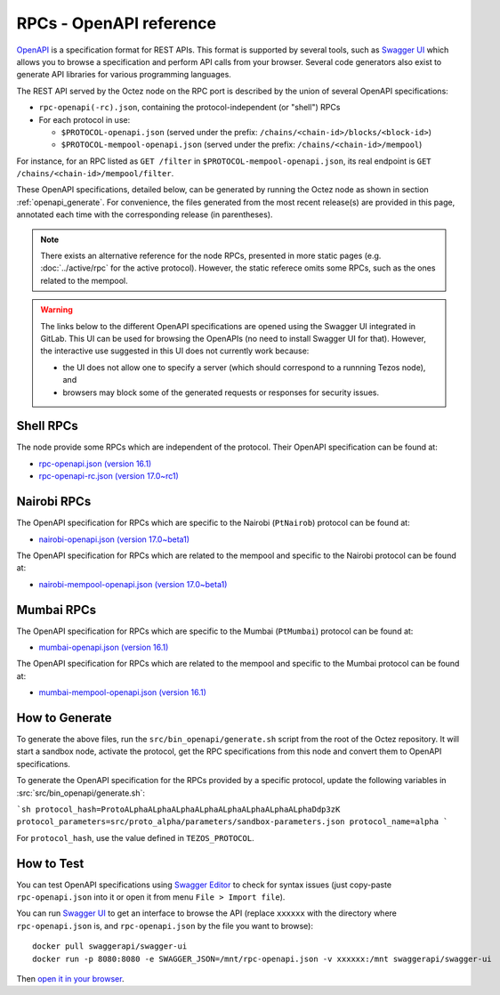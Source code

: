 RPCs - OpenAPI reference
========================

`OpenAPI <https://swagger.io/specification/>`_ is a specification format for REST APIs.
This format is supported by several tools, such as
`Swagger UI <https://swagger.io/tools/swagger-ui/>`_ which allows you to browse
a specification and perform API calls from your browser.
Several code generators also exist to generate API libraries for various
programming languages.

The REST API served by the Octez node on the RPC port is described by the union of several OpenAPI specifications:

- ``rpc-openapi(-rc).json``, containing the protocol-independent (or "shell") RPCs
- For each protocol in use:

  + ``$PROTOCOL-openapi.json`` (served under the prefix: ``/chains/<chain-id>/blocks/<block-id>``)
  + ``$PROTOCOL-mempool-openapi.json`` (served under the prefix: ``/chains/<chain-id>/mempool``)

For instance, for an RPC listed as ``GET /filter`` in ``$PROTOCOL-mempool-openapi.json``, its real endpoint is ``GET /chains/<chain-id>/mempool/filter``.

These OpenAPI specifications, detailed below, can be generated by running the Octez node as shown in section :ref:`openapi_generate`.
For convenience, the files generated from the most recent release(s) are provided in this page, annotated each time with the corresponding release (in parentheses).

.. note::
    There exists an alternative reference for the node RPCs, presented in more static pages (e.g. :doc:`../active/rpc` for the active protocol).
    However, the static referece omits some RPCs, such as the ones related to the mempool.

.. warning::
    The links below to the different OpenAPI specifications are opened using the Swagger UI integrated in GitLab.
    This UI can be used for browsing the OpenAPIs (no need to install Swagger UI for that).
    However, the interactive use suggested in this UI does not currently work because:

    - the UI does not allow one to specify a server (which should correspond to a runnning Tezos node), and
    - browsers may block some of the generated requests or responses for security issues.

Shell RPCs
----------

.. Note: the links currently point to master because no release branch
.. currently has the OpenAPI specification.
..
.. As soon as an actual release has this specification we should update
.. this section and the next one. The idea would be to link to all release tags,
.. and have an additional link at the top to the latest-release branch.
.. We'll probably remove the link to the specification for version 7.5 at this point
.. since it does not make sense to keep it in master forever.

The node provide some RPCs which are independent of the protocol.
Their OpenAPI specification can be found at:

- `rpc-openapi.json (version 16.1) <https://gitlab.com/tezos/tezos/-/blob/master/docs/api/rpc-openapi.json>`_

- `rpc-openapi-rc.json (version 17.0~rc1) <https://gitlab.com/tezos/tezos/-/blob/master/docs/api/rpc-openapi-rc.json>`_

.. TODO tezos/tezos#2170: add/remove section(s)

Nairobi RPCs
------------

The OpenAPI specification for RPCs which are specific to the Nairobi (``PtNairob``)
protocol can be found at:

- `nairobi-openapi.json (version 17.0~beta1) <https://gitlab.com/tezos/tezos/-/blob/master/docs/api/nairobi-openapi.json>`_

The OpenAPI specification for RPCs which are related to the mempool
and specific to the Nairobi protocol can be found at:

- `nairobi-mempool-openapi.json (version 17.0~beta1) <https://gitlab.com/tezos/tezos/-/blob/master/docs/api/nairobi-mempool-openapi.json>`_

Mumbai RPCs
-----------

The OpenAPI specification for RPCs which are specific to the Mumbai (``PtMumbai``)
protocol can be found at:

- `mumbai-openapi.json (version 16.1) <https://gitlab.com/tezos/tezos/-/blob/master/docs/api/mumbai-openapi.json>`_

The OpenAPI specification for RPCs which are related to the mempool
and specific to the Mumbai protocol can be found at:

- `mumbai-mempool-openapi.json (version 16.1) <https://gitlab.com/tezos/tezos/-/blob/master/docs/api/mumbai-mempool-openapi.json>`_

.. _openapi_generate:

How to Generate
---------------

To generate the above files, run the ``src/bin_openapi/generate.sh`` script
from the root of the Octez repository.
It will start a sandbox node, activate the protocol,
get the RPC specifications from this node and convert them to OpenAPI specifications.

To generate the OpenAPI specification for the RPCs provided by a specific protocol,
update the following variables in :src:`src/bin_openapi/generate.sh`:

```sh
protocol_hash=ProtoALphaALphaALphaALphaALphaALphaALphaALphaDdp3zK
protocol_parameters=src/proto_alpha/parameters/sandbox-parameters.json
protocol_name=alpha
```

For ``protocol_hash``, use the value defined in ``TEZOS_PROTOCOL``.


How to Test
-----------

You can test OpenAPI specifications using `Swagger Editor <https://editor.swagger.io/>`_
to check for syntax issues (just copy-paste ``rpc-openapi.json`` into it or open
it from menu ``File > Import file``).

You can run `Swagger UI <https://swagger.io/tools/swagger-ui/>`_ to get an interface
to browse the API (replace ``xxxxxx`` with the directory where ``rpc-openapi.json`` is,
and ``rpc-openapi.json`` by the file you want to browse)::

    docker pull swaggerapi/swagger-ui
    docker run -p 8080:8080 -e SWAGGER_JSON=/mnt/rpc-openapi.json -v xxxxxx:/mnt swaggerapi/swagger-ui

Then `open it in your browser <https://localhost:8080>`_.
